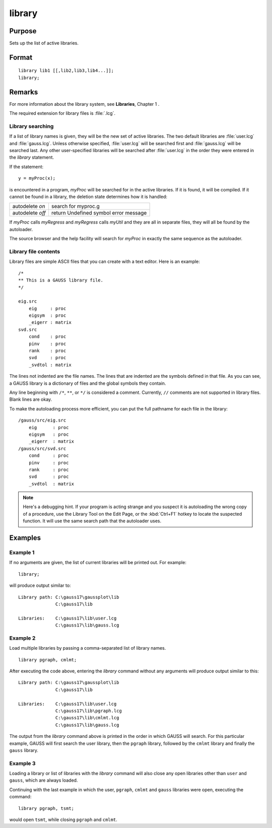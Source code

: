 
library
==============================================

Purpose
----------------

Sets up the list of active libraries.

.. _library:
.. index:: library

Format
----------------

::


    library lib1 [[,lib2,lib3,lib4...]];
    library;

Remarks
-------

For more information about the library system, see **Libraries**, Chapter 1 .

The required extension for library files is :file:`.lcg`.

Library searching
+++++++++++++++++

If a list of library names is given, they will be the new set of active
libraries. The two default libraries are :file:`user.lcg` and :file:`gauss.lcg`. Unless
otherwise specified, :file:`user.lcg` will be searched first and :file:`gauss.lcg` will
be searched last. Any other user-specified libraries will be searched
after :file:`user.lcg` in the order they were entered in the `library` statement.

If the statement:

::

   y = myProc(x);

is encountered in a program, *myProc* will be searched for in the active
libraries. If it is found, it will be compiled. If it cannot be found in
a library, the deletion state determines how it is handled:

+------------------+-----------------------------------------------------+
| autodelete *on*  | search for myproc.g                                 |
+------------------+-----------------------------------------------------+
| autodelete *off* | return Undefined symbol error message               |
+------------------+-----------------------------------------------------+

If *myProc* calls *myRegress* and *myRegress* calls *myUtil* and they are all in
separate files, they will all be found by the autoloader.

The source browser and the help facility will search for *myProc* in exactly the same sequence as the autoloader.

Library file contents
+++++++++++++++++++++

Library files are simple ASCII files that you can create with a text
editor. Here is an example:

::

   /*
   ** This is a GAUSS library file.
   */
    
   eig.src
       eig     : proc
       eigsym  : proc
       _eigerr : matrix
   svd.src
       cond    : proc
       pinv    : proc
       rank    : proc
       svd     : proc
       _svdtol : matrix

The lines not indented are the file names. The lines that are indented
are the symbols defined in that file. As you can see, a GAUSS library is
a dictionary of files and the global symbols they contain.

Any line beginning with ``/*``, ``**``, or ``*/`` is considered a comment.
Currently, ``//`` comments are not supported in library files. Blank lines
are okay.

To make the autoloading process more efficient, you can put the full
pathname for each file in the library:

::

   /gauss/src/eig.src
       eig      : proc
       eigsym   : proc
       _eigerr  : matrix
   /gauss/src/svd.src
       cond     : proc
       pinv     : proc
       rank     : proc
       svd      : proc
       _svdtol  : matrix

.. NOTE:: Here's a debugging hint. If your program is acting strange and you
    suspect it is autoloading the wrong copy of a procedure, use the Library
    Tool on the Edit Page, or the :kbd:`Ctrl+F1` hotkey to locate the suspected
    function. It will use the same search path that the autoloader uses.

Examples
----------------


Example 1
+++++++++

If no arguments are given, the list of current libraries will be printed out. For example:

::

    library;

will produce output similar to:

::

    Library path: C:\gauss17\gaussplot\lib
                  C:\gauss17\lib
    
    Libraries:    C:\gauss17\lib\user.lcg
                  C:\gauss17\lib\gauss.lcg

Example 2
+++++++++

Load multiple libraries by passing a comma-separated list of library names.

::

    library pgraph, cmlmt;

After executing the code above, entering the `library` command without any arguments will produce output similar to this:

::

    Library path: C:\gauss17\gaussplot\lib
                  C:\gauss17\lib
    
    Libraries:    C:\gauss17\lib\user.lcg
                  C:\gauss17\lib\pgraph.lcg
                  C:\gauss17\lib\cmlmt.lcg
                  C:\gauss17\lib\gauss.lcg

The output from the `library` command above is printed in the order in which GAUSS will search. For this particular example, GAUSS will first search the user library, then the ``pgraph`` library, followed by the ``cmlmt`` library and finally the ``gauss`` library.

Example 3
+++++++++

Loading a library or list of libraries with the `library` command will also close any open libraries other than ``user`` and ``gauss``, which are always loaded.

Continuing with the last example in which the user, ``pgraph``, ``cmlmt`` and ``gauss`` libraries were open, executing the command:

::

    library pgraph, tsmt;

would open ``tsmt``, while closing ``pgraph`` and ``cmlmt``.

.. seealso:: Functions `declare`, `external`, `lib`, `proc`

